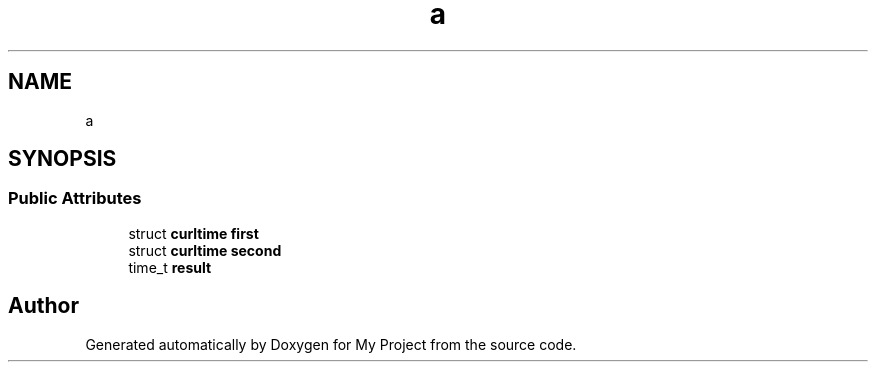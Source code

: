 .TH "a" 3 "Wed Feb 1 2023" "Version Version 0.0" "My Project" \" -*- nroff -*-
.ad l
.nh
.SH NAME
a
.SH SYNOPSIS
.br
.PP
.SS "Public Attributes"

.in +1c
.ti -1c
.RI "struct \fBcurltime\fP \fBfirst\fP"
.br
.ti -1c
.RI "struct \fBcurltime\fP \fBsecond\fP"
.br
.ti -1c
.RI "time_t \fBresult\fP"
.br
.in -1c

.SH "Author"
.PP 
Generated automatically by Doxygen for My Project from the source code\&.
